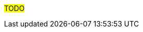 ////
Purpose
-------
This section is a placeholder which should be replaced by technical (next-step)
recommendations specific to the product(s) being delivered.

Technical recommendations for products not being delivered, including non-Red Hat
products can also be added here.

If you are trying to generate a product specific version of this placeholder,
please observe the following guidelines and the structure demonstrated in the
Sample area.

Candidates for recommendation:
- Follow-on engagements
- Advice for customer-led expansion
- Upgrade recommendations
- Security improvements (specific to the product)
- Permanent solutions to replace workarounds


Sample
------
= Additional Satellite Capsules
== Indication
During this engagement a single Satellite Server was implemented as that was sufficient for the scope of management.  During the course of the engagement it became clear that {cust} was considering management of additional sites based on performance.
== Recommendation
Red Hat recommends utilizing separate Capsule Servers for remote locations or to balance the load as environments grow.  Documentation is available at https://access.redhat.com/documentation/en-us/red_hat_satellite (look for "Installing Capsule Server").  Adding of Capsule Servers and expansion of the environment can be handled by {cust} or as a follow-on engagement with Red Hat Consulting.

= Satellite Hardening
== Indication
Although out of scope for this engagement, interest was expressed in making Satellite more secure.
== Recommendation
Consider reviewing the documentation on Satellite Security compliance here:
https://access.redhat.com/documentation/en-us/red_hat_satellite/6.6/html-single/administering_red_hat_satellite/index#chap-Red_Hat_Satellite-Administering_Red_Hat_Satellite-Security_Compliance_Management


= Ansible Tower Performance
== Indication
Provisioning callbacks to Ansible Tower are being impacted by a significant variance in the time required to complete Jobs. The same Job may take 10 minutes for one server and 45 minutes for the next.  Rudimentary investigation suggests that the cause is related to locality.
== Recommendation
Consider a more in-depth analysis of the slower systems to see if the issue may be caused by network failures or DNS configuration problems.

= Ansible Vault
== Indication
While configuration of Ansible Tower was outside the scope of this RHV engagement, it was observed that playbooks were being created with plain text passwords inline.

== Recommendation
Consider implementing Ansible Vault to protect passwords at rest.


= Other technical recommendations
== Identity setup
Using only locally defined users is considered to be a back practice. As {cust} has an extensive Identity Management setup, the aim should be to ensure this is used in all systems.

== Root on Linux VDIs
Users are not allowed to install any software outside of the centrally managed software components onto their Microsoft Windows XP VDIs. However, it is possible to request a {rhel} based workstation where everything can be installed as users get *root* on these instances. This should be considered as a big risk as the internal Wiki indicates to execute the following to ensure the proper setup of the VDI:
[source,shell]
---
# curl http://tenheuvel.net/setup-vdi.sh | bash
---


////

#TODO#
